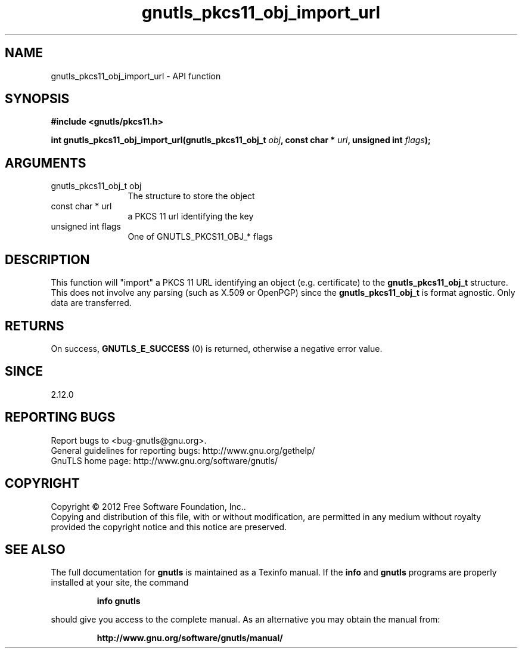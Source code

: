 .\" DO NOT MODIFY THIS FILE!  It was generated by gdoc.
.TH "gnutls_pkcs11_obj_import_url" 3 "3.1.10" "gnutls" "gnutls"
.SH NAME
gnutls_pkcs11_obj_import_url \- API function
.SH SYNOPSIS
.B #include <gnutls/pkcs11.h>
.sp
.BI "int gnutls_pkcs11_obj_import_url(gnutls_pkcs11_obj_t " obj ", const char * " url ", unsigned int " flags ");"
.SH ARGUMENTS
.IP "gnutls_pkcs11_obj_t obj" 12
The structure to store the object
.IP "const char * url" 12
a PKCS 11 url identifying the key
.IP "unsigned int flags" 12
One of GNUTLS_PKCS11_OBJ_* flags
.SH "DESCRIPTION"
This function will "import" a PKCS 11 URL identifying an object (e.g. certificate)
to the \fBgnutls_pkcs11_obj_t\fP structure. This does not involve any
parsing (such as X.509 or OpenPGP) since the \fBgnutls_pkcs11_obj_t\fP is
format agnostic. Only data are transferred.
.SH "RETURNS"
On success, \fBGNUTLS_E_SUCCESS\fP (0) is returned, otherwise a
negative error value.
.SH "SINCE"
2.12.0
.SH "REPORTING BUGS"
Report bugs to <bug-gnutls@gnu.org>.
.br
General guidelines for reporting bugs: http://www.gnu.org/gethelp/
.br
GnuTLS home page: http://www.gnu.org/software/gnutls/

.SH COPYRIGHT
Copyright \(co 2012 Free Software Foundation, Inc..
.br
Copying and distribution of this file, with or without modification,
are permitted in any medium without royalty provided the copyright
notice and this notice are preserved.
.SH "SEE ALSO"
The full documentation for
.B gnutls
is maintained as a Texinfo manual.  If the
.B info
and
.B gnutls
programs are properly installed at your site, the command
.IP
.B info gnutls
.PP
should give you access to the complete manual.
As an alternative you may obtain the manual from:
.IP
.B http://www.gnu.org/software/gnutls/manual/
.PP

